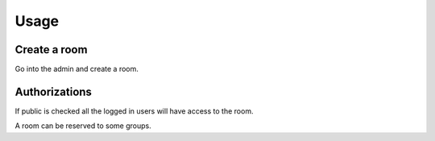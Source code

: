 Usage
=====

Create a room
-------------

Go into the admin and create a room. 

Authorizations
--------------

If public is checked all the logged in users will have access to the room.

A room can be reserved to some groups.